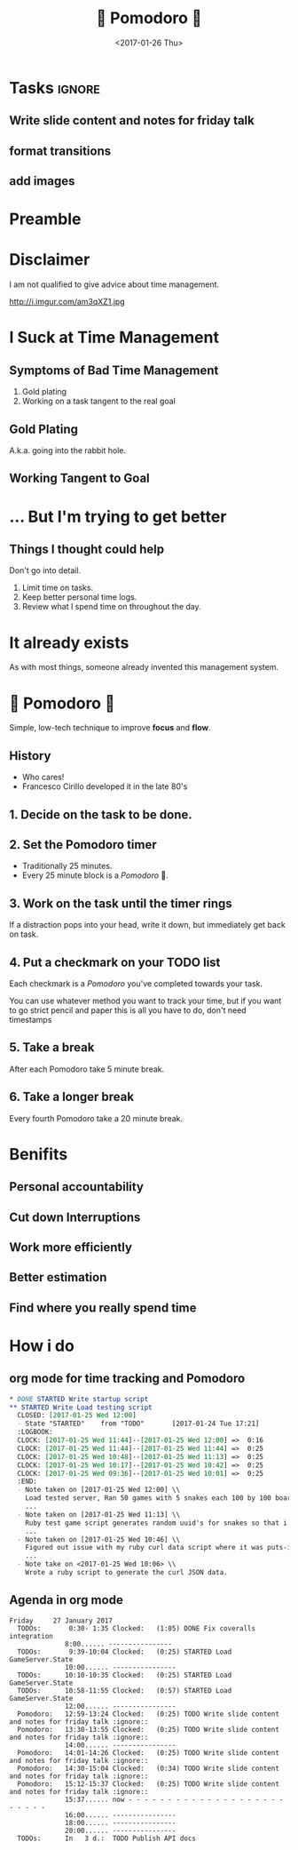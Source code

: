# -*- coding: utf-8; org-reveal-note-key-char: n; -*-

#+OPTIONS: ':nil *:t -:t ::t <:t H:3 \n:nil ^:t arch:headline author:nil
#+OPTIONS: broken-links:nil c:nil creator:nil d:(not "LOGBOOK") date:nil e:t
#+OPTIONS: email:nil f:t inline:t num:nil p:nil pri:nil prop:nil stat:t tags:t
#+OPTIONS: tasks:nil tex:nil timestamp:nil title:t toc:nil todo:nil |:t
#+TITLE: 🍅 Pomodoro 🍅
#+DATE: <2017-01-26 Thu>
#+AUTHOR: Dylan Kendal
#+EMAIL: dylan@stembolt.com
#+LANGUAGE: en
#+SELECT_TAGS: export
#+EXCLUDE_TAGS: noexport
#+CREATOR: Emacs 24.5.1 (Org mode 9.0.3)
#+OPTIONS: reveal_center:t reveal_control:t reveal_height:-1 reveal_history:nil
#+OPTIONS: reveal_keyboard:t reveal_overview:t reveal_progress:t
#+OPTIONS: reveal_rolling_links:nil reveal_single_file:nil
#+OPTIONS: reveal_slide_number:"c" reveal_title_slide:auto reveal_width:-1
#+REVEAL_MARGIN: -1
#+REVEAL_MIN_SCALE: -1
#+REVEAL_MAX_SCALE: -1
#+REVEAL_ROOT: /home/dylan/node_modules/reveal.js
#+REVEAL_TRANS: default
#+REVEAL_SPEED: default
#+REVEAL_THEME: moon
#+REVEAL_EXTRA_CSS:
#+REVEAL_EXTRA_JS:
#+REVEAL_HLEVEL: 1
#+REVEAL_TITLE_SLIDE_BACKGROUND:
#+REVEAL_TITLE_SLIDE_BACKGROUND_SIZE:
#+REVEAL_TITLE_SLIDE_BACKGROUND_POSITION:
#+REVEAL_TITLE_SLIDE_BACKGROUND_REPEAT:
#+REVEAL_TITLE_SLIDE_BACKGROUND_TRANSITION:
#+REVEAL_DEFAULT_SLIDE_BACKGROUND:
#+REVEAL_DEFAULT_SLIDE_BACKGROUND_SIZE:
#+REVEAL_DEFAULT_SLIDE_BACKGROUND_POSITION:
#+REVEAL_DEFAULT_SLIDE_BACKGROUND_REPEAT:
#+REVEAL_DEFAULT_SLIDE_BACKGROUND_TRANSITION:
#+REVEAL_MATHJAX_URL: https://cdn.mathjax.org/mathjax/latest/MathJax.js?config=TeX-AMS-MML_HTMLorMML
#+REVEAL_PREAMBLE:
#+REVEAL_HEAD_PREAMBLE:
#+REVEAL_POSTAMBLE:
#+REVEAL_MULTIPLEX_ID:
#+REVEAL_MULTIPLEX_SECRET:
#+REVEAL_MULTIPLEX_URL:
#+REVEAL_MULTIPLEX_SOCKETIO_URL:
#+REVEAL_SLIDE_HEADER:
#+REVEAL_SLIDE_FOOTER:
#+REVEAL_PLUGINS: notes
#+REVEAL_DEFAULT_FRAG_STYLE:
#+REVEAL_INIT_SCRIPT:
#+REVEAL_HIGHLIGHT_CSS: %r/lib/css/zenburn.css

* Tasks                                                              :ignore:
** TODO Write slide content and notes for friday talk
  :LOGBOOK:
  CLOCK: [2017-01-27 Fri 15:12]--[2017-01-27 Fri 15:37] =>  0:25
  CLOCK: [2017-01-27 Fri 14:30]--[2017-01-27 Fri 15:04] =>  0:34
  CLOCK: [2017-01-27 Fri 14:01]--[2017-01-27 Fri 14:26] =>  0:25
  CLOCK: [2017-01-27 Fri 13:30]--[2017-01-27 Fri 13:55] =>  0:25
  CLOCK: [2017-01-27 Fri 12:59]--[2017-01-27 Fri 13:24] =>  0:25
  :END:
** TODO format transitions
** TODO add images
* Preamble
  #+BEGIN_NOTES
  * We talk frequently about techical abilities but not about /soft skills/
  * Attitude is that some people have good soft skills and others don't
  * e.g. Kevin and Gray are good at talking to clients
  * time management is one of these soft skills
  * Challenge: not often clear how to improve at these /soft skills/
  #+END_NOTES
* Disclaimer
  I am not qualified to give advice about time management.
  #+ATTR_HTML: :width 50%
  http://i.imgur.com/am3qXZ1.jpg
  #+BEGIN_NOTES
  * Time management not something I am good at
  * work in progress
  * Found Pomodoro 1 week ago
  * other people could benefit from it
  * other time management techniques
  * if you know you're probably better at it than me
  #+END_NOTES
* I Suck at Time Management
  #+BEGIN_NOTES
  * traditionally bad at time management.
  * Something that has come up a number of times for me.
  #+END_NOTES
** Symptoms of Bad Time Management
   #+BEGIN_NOTES
   * two biggest problems with how I work.
   * difficult to catch because you still /feel/ productive
   #+END_NOTES
   1. Gold plating
   2. Working on a task tangent to the real goal
** Gold Plating
   #+BEGIN_NOTES
   * Still met the same requirements in the end.
   * Took much longer because of idealized solution.
   * 'Perfect' solution doesn't matter if the spec if wrong.
   #+END_NOTES
   A.k.a. going into the rabbit hole.
** Working Tangent to Goal
   #+BEGIN_NOTES
   * Everything takes longer because you aren't really working to your goal.
   * Difficult to catch because you /feel/ productive.
   * Big problem is how it affects other perception of how long it takes you to complete something.
   #+END_NOTES
* ... But I'm trying to get better
  #+BEGIN_NOTES
  * Assessed what i thought my issues were.
  * Came up a couple things i wanted to do that I thought would help.
  #+END_NOTES
** Things I thought could help
   #+BEGIN_NOTES
   Don't go into detail.
   #+END_NOTES
   #+ATTR_REVEAL: :frag grow
   1) Limit time on tasks.
   2) Keep better personal time logs.
   3) Review what I spend time on throughout the day.
* It already exists
  #+BEGIN_NOTES
  As with most things, someone already invented this management system.
  #+END_NOTES
* 🍅 Pomodoro 🍅
  #+BEGIN_NOTES
  * Simple, low-tech technique to improve *focus* and *flow*.
  * if you want all you need is pencil paper and
  #+END_NOTES
  Simple, low-tech technique to improve *focus* and *flow*.
** History
   * Who cares!
   * Francesco Cirillo developed it in the late 80's
** 1. Decide on the task to be done.
   #+BEGIN_NOTES
   * Keep a TODO list
   * pick a task
   #+END_NOTES
** 2. Set the Pomodoro timer
    #+BEGIN_NOTES
    * low tech option is a kitchen timer
    * could use a phone timer or youtube
    * i use a timer in org mode.
    #+END_NOTES
    * Traditionally 25 minutes.
    * Every 25 minute block is a /Pomodoro/ 🍅.
    #+ATTR_HTML: :width 30%
    [[http://brittbrouse.com/wp-content/uploads/2011/02/timer.jpg]]
** 3. Work on the task until the timer rings
   #+BEGIN_NOTES
   If a distraction pops into your head, write it down, but immediately get back on task.
   #+END_NOTES
** 4. Put a checkmark on your TODO list
   Each checkmark is a /Pomodoro/ you've completed towards your task.
   #+BEGIN_NOTES
   You can use whatever method you want to track your time, but if you want to go
   strict pencil and paper this is all you have to do, don't need timestamps
   #+END_NOTES
** 5. Take a break
   #+BEGIN_NOTES
   * take a moment to let your mind calm down
   * I write a note about what i worked on for the last Pomodoro before i forget.
   #+END_NOTES
   After each Pomodoro take 5 minute break.
** 6. Take a longer break
   Every fourth Pomodoro take a 20 minute break.
   #+BEGIN_NOTES
   * let's you cool off a bit
   * assimilate the information
   * important for me because when I get really narrow focus on tasks.
   #+END_NOTES
* Benifits
** Personal accountability
   #+BEGIN_NOTES
   * breaking work into chunks
   * scheduled intervals to revaluate what you've spent time on
   * most time i will waste is 25 minutes
     + without having to feel guilty about it
   #+END_NOTES
** Cut down Interruptions
   #+BEGIN_NOTES
   * stay focused during the Pomodoro
   * deal with external interupptions during your break.
   #+END_NOTES
** Work more efficiently
   #+BEGIN_NOTES
   * regular review of the task
   * better quality work during the Pomodoro
   #+END_NOTES
** Better estimation
   #+BEGIN_NOTES
   * start to develop a sense of how many time blocks something will take
   * have historical records to back up estimations
   #+END_NOTES
** Find where you really spend time
   #+BEGIN_NOTES
   * regularly review what you spent time on
   * improve your work in the future and throughout the day.
   #+END_NOTES

* How i do
** org mode for time tracking and Pomodoro
   #+BEGIN_SRC org
    * DONE STARTED Write startup script
    ** STARTED Write Load testing script
      CLOSED: [2017-01-25 Wed 12:00]
      - State "STARTED"    from "TODO"       [2017-01-24 Tue 17:21]
      :LOGBOOK:
      CLOCK: [2017-01-25 Wed 11:44]--[2017-01-25 Wed 12:00] =>  0:16
      CLOCK: [2017-01-25 Wed 11:44]--[2017-01-25 Wed 11:44] =>  0:25
      CLOCK: [2017-01-25 Wed 10:48]--[2017-01-25 Wed 11:13] =>  0:25
      CLOCK: [2017-01-25 Wed 10:17]--[2017-01-25 Wed 10:42] =>  0:25
      CLOCK: [2017-01-25 Wed 09:36]--[2017-01-25 Wed 10:01] =>  0:25
      :END:
      - Note taken on [2017-01-25 Wed 12:00] \\
        Load tested server, Ran 50 games with 5 snakes each 100 by 100 board,
        ...
      - Note taken on [2017-01-25 Wed 11:13] \\
        Ruby test game script generates random uuid's for snakes so that i can
        ...
      - Note taken on [2017-01-25 Wed 10:46] \\
        Figured out issue with my ruby curl data script where it was puts-ing
        ...
      - Note take on <2017-01-25 Wed 10:06> \\
        Wrote a ruby script to generate the curl JSON data.
   #+END_SRC
** Agenda in org mode
    #+BEGIN_SRC org-agenda-mode
    Friday     27 January 2017
      TODOs:       0:30- 1:35 Clocked:   (1:05) DONE Fix coveralls integration
                  8:00...... ----------------
      TODOs:       9:39-10:04 Clocked:   (0:25) STARTED Load GameServer.State
                  10:00...... ----------------
      TODOs:      10:10-10:35 Clocked:   (0:25) STARTED Load GameServer.State
      TODOs:      10:58-11:55 Clocked:   (0:57) STARTED Load GameServer.State
                  12:00...... ----------------
      Pomodoro:   12:59-13:24 Clocked:   (0:25) TODO Write slide content and notes for friday talk :ignore::
      Pomodoro:   13:30-13:55 Clocked:   (0:25) TODO Write slide content and notes for friday talk :ignore::
                  14:00...... ----------------
      Pomodoro:   14:01-14:26 Clocked:   (0:25) TODO Write slide content and notes for friday talk :ignore::
      Pomodoro:   14:30-15:04 Clocked:   (0:34) TODO Write slide content and notes for friday talk :ignore::
      Pomodoro:   15:12-15:37 Clocked:   (0:25) TODO Write slide content and notes for friday talk :ignore::
                  15:37...... now - - - - - - - - - - - - - - - - - - - - - - - - -
                  16:00...... ----------------
                  18:00...... ----------------
                  20:00...... ----------------
      TODOs:      In   3 d.:  TODO Publish API docs
    #+END_SRC
